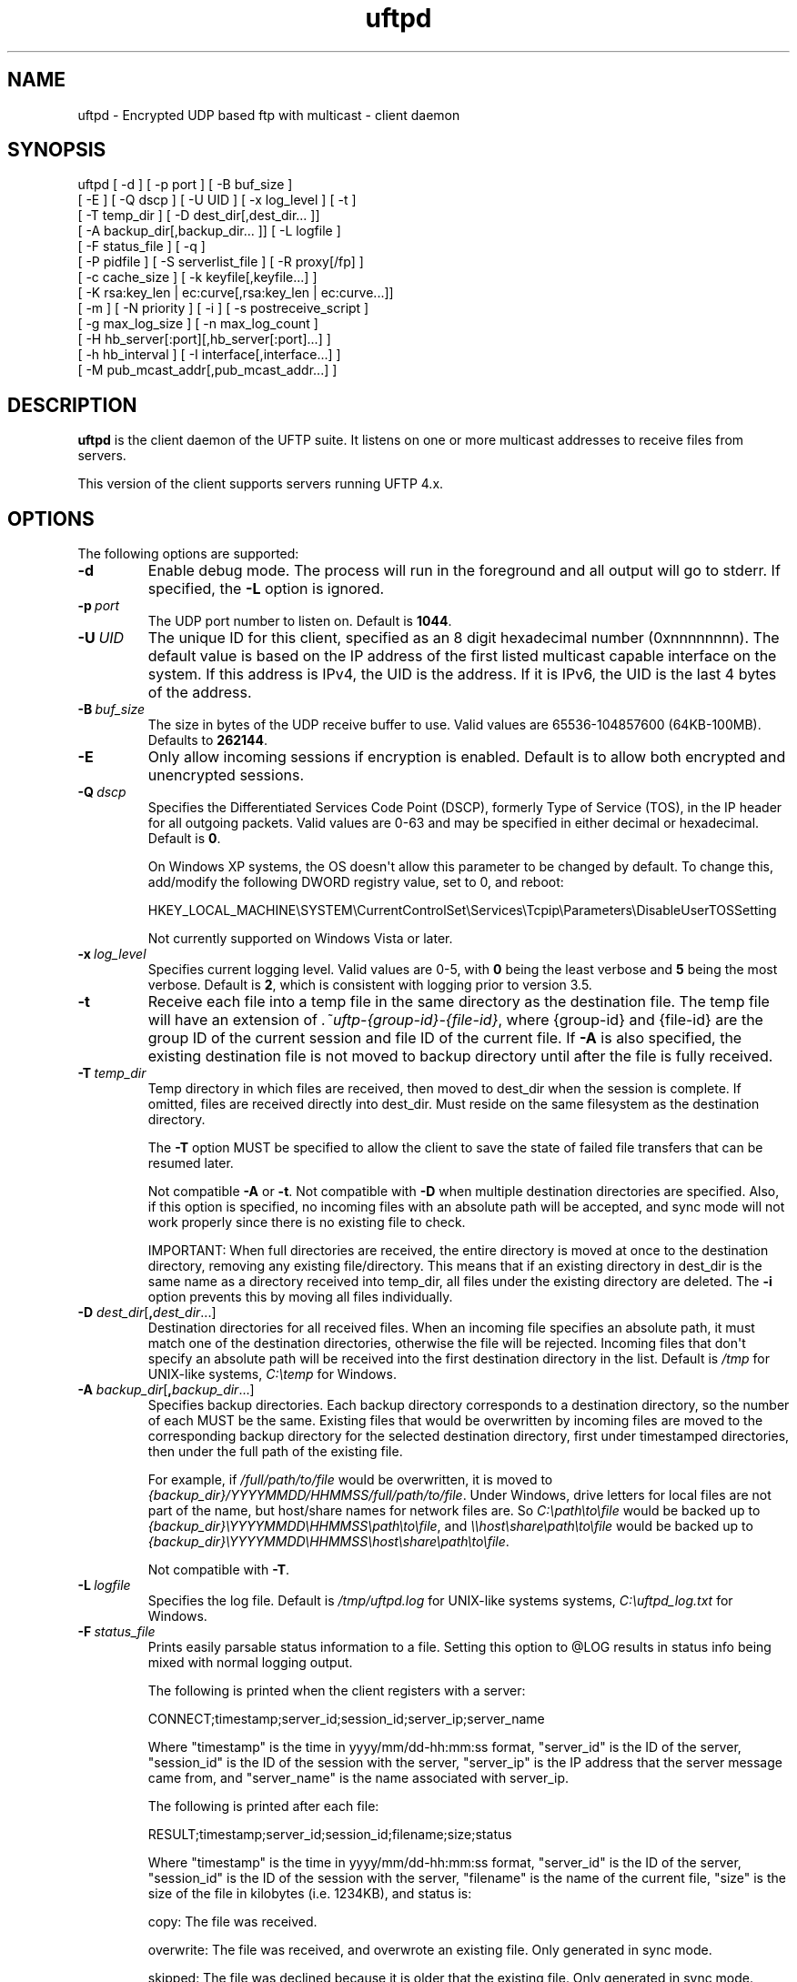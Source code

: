 .TH uftpd 1 "28 February 2016" "UFTP 4.9"
.SH NAME
uftpd - Encrypted UDP based ftp with multicast - client daemon
.SH SYNOPSIS
uftpd [ -d ] [ -p port ] [ -B buf_size ]
    [ -E ] [ -Q dscp ] [ -U UID ] [ -x log_level ] [ -t ]
    [ -T temp_dir ] [ -D dest_dir[,dest_dir... ]]
    [ -A backup_dir[,backup_dir... ]] [ -L logfile ]
    [ -F status_file ] [ -q ]
    [ -P pidfile ] [ -S serverlist_file ] [ -R proxy[/fp] ]
    [ -c cache_size ] [ -k keyfile[,keyfile...] ]
    [ -K rsa:key_len | ec:curve[,rsa:key_len | ec:curve...]]
    [ -m ] [ -N priority ] [ -i ] [ -s postreceive_script ]
    [ -g max_log_size ] [ -n max_log_count ]
    [ -H hb_server[:port][,hb_server[:port]...] ]
    [ -h hb_interval ] [ -I interface[,interface...] ]
    [ -M pub_mcast_addr[,pub_mcast_addr...] ]
.SH DESCRIPTION
.P
.B uftpd
is the client daemon of the UFTP suite.
It listens on one or more multicast addresses to receive files from servers.

This version of the client supports servers running UFTP 4.x.

.SH OPTIONS
.P
The following options are supported:
.TP
.B \-d
Enable debug mode.
The process will run in the foreground and all output will go to stderr.
If specified, the \fB\-L\fP option is ignored.
.TP
.BI \-p \ port
The UDP port number to listen on.
Default is \fB1044\fP.
.TP
.BI \-U \ UID
The unique ID for this client, specified as an 8 digit hexadecimal number (0xnnnnnnnn).
The default value is based on the IP address of the first listed multicast capable interface on the system.
If this address is IPv4, the UID is the address.
If it is IPv6, the UID is the last 4 bytes of the address.
.TP
.BI \-B \ buf_size
The size in bytes of the UDP receive buffer to use.
Valid values are 65536-104857600 (64KB-100MB).
Defaults to \fB262144\fP.
.TP
.B \-E
Only allow incoming sessions if encryption is enabled.
Default is to allow both encrypted and unencrypted sessions.
.TP
.BI \-Q \ dscp
Specifies the Differentiated Services Code Point (DSCP), formerly Type of Service (TOS), in the IP header for all outgoing packets.
Valid values are 0-63 and may be specified in either decimal or hexadecimal.
Default is \fB0\fP.

On Windows XP systems, the OS doesn\(aqt allow this parameter to be changed by default.
To change this, add/modify the following DWORD registry value, set to 0, and reboot:

.na
HKEY_LOCAL_MACHINE\\SYSTEM\\CurrentControlSet\\Services\\Tcpip\\Parameters\\DisableUserTOSSetting
.ad

Not currently supported on Windows Vista or later.
.TP
.BI \-x \ log_level
Specifies current logging level.
Valid values are 0-5, with \fB0\fP being the least verbose and \fB5\fP being the most verbose.
Default is \fB2\fP, which is consistent with logging prior to version 3.5.
.TP
.B \-t
Receive each file into a temp file in the same directory as the destination file.
The temp file will have an extension of \fI.~uftp-{group-id}-{file-id}\fP, where {group-id} and {file-id} are the group ID of the current session and file ID of the current file.
If \fB\-A\fP is also specified, the existing destination file is not moved to backup directory until after the file is fully received.
.TP
.BI \-T \ temp_dir
Temp directory in which files are received, then moved to dest_dir when the session is complete.
If omitted, files are received directly into dest_dir.
Must reside on the same filesystem as the destination directory.

The \fB\-T\fP option MUST be specified to allow the client to save the state of failed file transfers that can be resumed later.

Not compatible \fB\-A\fP or \fB\-t\fP.
Not compatible with \fB\-D\fP when multiple destination directories are specified.
Also, if this option is specified, no incoming files with an absolute path will be accepted, and sync mode will not work properly since there is no existing file to check.

IMPORTANT: When full directories are received, the entire directory is moved at once to the destination directory, removing any existing file/directory.
This means that if an existing directory in dest_dir is the same name as a directory received into temp_dir, all files under the existing directory are deleted.
The \fB\-i\fP option prevents this by moving all files individually.
.TP
\fB\-D\fP \fIdest_dir\fP[\fB,\fP\fIdest_dir\fP...]
Destination directories for all received files.
When an incoming file specifies an absolute path, it must match one of the destination directories, otherwise the file will be rejected.
Incoming files that don\(aqt specify an absolute path will be received into the first destination directory in the list.
Default is \fI/tmp\fP for UNIX-like systems, \fIC:\\temp\fP for Windows.
.TP
\fB\-A\fP \fIbackup_dir\fP[\fB,\fP\fIbackup_dir\fP...]
Specifies backup directories.
Each backup directory corresponds to a destination directory, so the number of each MUST be the same.
Existing files that would be overwritten by incoming files are moved to the corresponding backup directory for the selected destination directory, first under timestamped directories, then under the full path of the existing file.

For example, if \fI/full/path/to/file\fP would be overwritten, it is moved to \fI{backup_dir}/YYYYMMDD/HHMMSS/full/path/to/file\fP.
Under Windows, drive letters for local files are not part of the name, but host/share names for network files are.
So \fIC:\\path\\to\\file\fP would be backed up to \fI{backup_dir}\\YYYYMMDD\\HHMMSS\\path\\to\\file\fP, and \fI\\\\host\\share\\path\\to\\file\fP would be backed up to \fI{backup_dir}\\YYYYMMDD\\HHMMSS\\host\\share\\path\\to\\file\fP.

Not compatible with \fB\-T\fP.
.TP
.BI \-L \ logfile
Specifies the log file.
Default is \fI/tmp/uftpd.log\fP for UNIX-like systems systems, \fIC:\\uftpd_log.txt\fP for Windows.
.TP
.BI \-F \ status_file
Prints easily parsable status information to a file.
Setting this option to @LOG results in status info being mixed with normal logging output.

The following is printed when the client registers with a server:

.nf
CONNECT;timestamp;server_id;session_id;server_ip;server_name
.fi

Where "timestamp" is the time in yyyy/mm/dd-hh:mm:ss format, "server_id" is the ID of the server, "session_id" is the ID of the session with the server, "server_ip" is the IP address that the server message came from, and "server_name" is the name associated with server_ip.

The following is printed after each file:

.nf
RESULT;timestamp;server_id;session_id;filename;size;status
.fi

Where "timestamp" is the time in yyyy/mm/dd-hh:mm:ss format, "server_id" is the ID of the server, "session_id" is the ID of the session with the server, "filename" is the name of the current file, "size" is the size of the file in kilobytes (i.e. 1234KB), and status is:

copy: The file was received.

overwrite: The file was received, and overwrote an existing file.
Only generated in sync mode.

skipped: The file was declined because it is older that the existing file.
Only generated in sync mode.

rejected: The file was rejected, because the file was sent with an absolute pathname and either the client is using a temp directory or the filename doesn\(aqt match one of the client\(aqs destination directories.
.TP
.B \-q
When the client receives an ANNOUNCE from the server, it normally print the hostname associated with the IP address where the ANNOUNCE came from.
Specifying this option prevents a DNS lookup of the server IP, saving time.
.TP
.BI \-P \ pidfile
The pidfile to write the daemon\(aqs pid to on startup.
Default is no \fIpidfile\fP.
.TP
.BI \-S \ serverlist_file
A file containing a list of servers the client will allow to send files to it.
The file should contain the ID of the server, the IP address the client expects the server\(aqs request to come from, and optionally the server\(aqs public key fingerprint, with one entry for a server on each line.
If a key fingerprint is given, the key specified by the server must match the fingerprint.
If your system supports source specific multicast (SSM), the client will subscribe to all public and private multicast addresses using SSM for all servers listed.

When this option is specified, the public and private addresses specified by the server must be valid SSM addresses.
Any ANNOUNCE that specifies a private IP that is not a valid SSM address will be rejected.
Valid SSM addresses are in the 232/8 range for IPv4 and the ff30::/96 range for IPv6.

.nf
Example contents:
0x11112222|192.168.1.101|66:1E:C9:1D:FC:99:DB:60:B0:1A:F0:8F:CA:F4:28:27:A6:BE:94:BC
0x11113333|fe80::213:72ff:fed6:69ca
.fi

When expecting to receive from a server that is behind a proxy, the file should list the ID of the server along with the IP and fingerprint of the client proxy.
The proxy can authenticate the server.
.TP
\fB\-R\fP \fIproxy\fP[\fB/\fP\fIfingerprint\fP]
Specifies the name/IP of the response proxy that all responses are forwarded to.
If fingerprint is given, it specifies the proxy\(aqs public key fingerprint.
Upon startup, the client will query the proxy for its public key, retrying every 5 seconds until it gets a successful response.
The client cannot accept an encrypted file transfer from a server until it gets the proxy\(aqs key.
.TP
.BI \-c \ cache_size
Specifies the size in bytes of the cache used to hold received data packets before they are written to disk.
Proper tuning of this value can greatly increase efficiency at speeds in the gigabit range.
Valid values are 10240-20971520 (10KB-20MB).
Default is \fB1048576\fP (1MB).
.TP
\fB\-k\fP \fIkeyfile\fP[\fB,\fP\fIkeyfile\fP...]
.TP
\fB\-K\fP {\fBrsa:\fP\fIkey_len\fP | \fBec:\fP\fIcurve\fP}
These two options are used to read and/or write the client\(aqs RSA/ECDSA private keys.

The \fB\-K\fP option creates one or more RSA or ECDSA private keys.
New keys are specified as either \fBrsa:\fP\fIkey_length\fP, which creates an RSA private key \fIkey_length\fP bits wide, or as \fBec:\fP\fIcurve\fP, which creates an EC key using the curve "\fIcurve\fP".

The list of supported EC curves is as follows (availability may vary depending on system settings and crypto library used):

sect163k1 sect163r1 sect163r2 sect193r1 sect193r2 sect233k1 sect233r1 sect239k1 sect283k1 sect283r1 sect409k1 sect409r1 sect571k1 sect571r1 secp160k1 secp160r1 secp160r2 secp192k1 prime192v1 secp224k1 secp224r1 secp256k1 prime256v1 secp384r1 secp521r1

If only \fB\-K\fP is specified, the keys created are not persisted.

If only \fB\-k\fP is specified, this option reads RSA or ECDSA private keys from each keyfile.

If \fB\-k\fP and \fB\-K\fP are specified, the keys created by \fB\-K\fP are written to the keyfiles listed by \fB\-k\fP.
In this case, \fB\-k\fP and \fB\-K\fP must give the same number of items.

If neither \fB\-k\fP nor \fB\-K\fP are specified, an RSA private key 512 bytes in length is generated and not persisted.

If \fB\-k\fP is specified but not \fB\-K\fP, the RSA or ECDSA private keys are read from each keyfile.

The definition of keyfile is dependent on the crypto library UFTP is compiled to use.

On Windows systems, UFTP can built to use either CNG, which is the new API supported by Windows Vista and Windows 7, or CryptoAPI, which is the legacy API and the only one available to Windows XP.

Under CryptoAPI, all RSA private keys must be stored in a key container (technically only keys used to sign data, but for UFTP\(aqs purposes this is the case).
Key containers are internal to Windows, and each user (and the system) has its own set of key containers.
In this case, key_file is actually the name of the key container.
When \fB\-k\fP is not specified, the generated key is not persisted.
Elliptic Curve algorithms are not supported under CryptoAPI.

Under CNG, RSA and ECDSA private keys are also stored in key containers, and RSA keys created by CrypoAPI may be read by CNG.
Like CryptoAPI, key_file also specifies the key container name, and the generated key is not persisted if \fB\-k\fP is not specified.
CNG only supports 3 named EC curves: \fBprime256v1\fP, \fBsecp384r1\fP, and \fBsecp521r1\fP.

All other systems use OpenSSL for the crypto library (although under Windows UFTP can be also be built to use it).
In this case, key_file specifies a file name where the RSA private key is stored unencrypted in PEM format (the OS is expected to protect this file).
When both \fB\-k\fP and \fB\-K\fP are specified, the file is only written to if it does not currently exist.
If the file does exist, an error message will be returned and the server will exit.
When \fB\-k\fP is not specified, the generated key is not persisted.
These PEM files may also be manipulated via the
.BR openssl (1)
command line tool.

Keys can also be generated and viewed via the uftp
.BR keymgt (1)
utility.
.TP
.B \-m
For Windows systems using CryptoAPI or CNG, private keys are normally stored in the key container of the running user.
Specifying this option stores keys in the system key container.
Useful when running as a service.
On non-Windows systems, this option has no effect.
.TP
.BI \-N \ priority
Sets the process priority.
On Windows systems, valid values are from \fB-\2\fP to \fB2\fP, with a default of \fB0\fP.
These correspond to the following priorities:

.nf
-2 High
-1 Above Normal
 0 Normal
 1 Below Normal
 2 Low
.fi

On all other systems, this is the "nice" value.
Valid values are from \fB\-20\fP to \fB19\fP, where \fB\-20\fP is the highest priority and \fB19\fP is the lowest priority.
Default is \fB0\fP.
.TP
.B \-i
When \fB\-T\fP is specified, directories are normally moved from the temp directory to the destination directory at once, removing all existing files in the that subdirectory within the destionaion directory.
This option causes directories to be traversed so that all received files are moved individually, preventing unwanted deletions.
This also affects the operation of the \fB\-s\fP option.
If \fB\-T\fP is not specified, this option has no effect.
.TP
.BI \-s \ postreceive_script
The full path to an external command or script to be called when files are received.
The command will be called as follows:

postreceive_script \-I session_id file [ file... ]

Where "\fIsession_id\fP" is an 8 hexadecimal digit number identifying the current session, and "\fIfile\fP" is the full pathname to one or more received files/directories in the destination directory specified by \fB\-D\fP.

The way this script is called depends on whether or not a temp directory is specified by \fB\-T\fP, and if \fB\-i\fP is specified.
If a temp directory is not specified, or if both \fB\-T\fP and \fB\-i\fP are specified, the script gets called once for each file as soon as the file is received.
If a temp directory is specified but \fB\-i\fP is not, the script gets called once at the end of the session, and is passed all top level files/directories received.
Here, "top level files/directories" refers to all entries in the temp directory for the session, but not subdirectories.
So the script would be responsible for traversing any listed directories to find files contained within them.
.TP
.BI \-g \ max_log_size
Specifies the maximum log file size in MB.
Once the log file reaches this size, the file is renamed with a \fI.1\fP extension and a new log file is opened.
For example, if the log file is \fI/tmp/uftpd.log\fP, it will be renamed \fI/tmp/uftpd.log.1\fP and a new \fI/tmp/uftpd.log\fP will be created.
Ignored if \fB\-d\fP is specified.
Valid values are 1-1024.
Default is no log rolling.
.TP
.BI \-n \ max_log_count
Specifies the maximum number of archive log files to keep when log rolling is active.
When the log file rolls, archive logs are renamed with an incrementing numerical extension until the max is reached.
Archive log files beyond the maximum are deleted.
Ignored if \fB\-g\fP is not specified.
Valid values are 1-1000.
Default is \fB5\fP.
.TP
\fB\-H\fP \fIhb_server\fP[\fB:\fP\fIport\fP][\fB,\fP\fIhb_server\fP[\fB:\fP\fIport\fP]...]]
Lists one or more proxies to send heartbeat messages to.
When sending a signed heartbeat message, the first key listed under \fB\-k\fP is used to sign the message.
If port is not specified for a given proxy, the default port of \fB1044\fP is assumed.
.TP
.BI \-h \ hb_interval
The time in seconds between sending heartbeat messages.
Ignored if \fB\-H\fP is not specified.
.TP
\fB\-I\fP \fIinterface\fP[\fB,\fP\fIinterface\fP...]
Lists one or more interfaces to listen to multicast traffic on.
Interfaces can be specified either by interface name, by hostname, or by IP.
When receiving a closed group membership request, the client will participate if any of these interfaces matches an IP in the announcement.
When receiving an open group membership request, the first interface listed is the one the client will report back to the server.
This may not necessarily be the interface that the ANNOUNCE was received on.
The default is to listen on all active non-loopback interfaces.
NOTE: Since Windows doesn\(aqt have named interfaces (not in the sense that UNIX-like systems do), only hostnames or IP addresses are accepted on Windows.
If specifying by hostname or IP, may be a mixture of IPv4 and IPv6 addresses, except on systems that don\(aqt support dual mode sockets such as Windows XP.
.TP
\fB\-M\fP \fIpub_mcast_addr\fP[\fB,\fP\fIpub_mcast_addr\fP...]
The list of public multicast addresses to listen on.
May be a mixture of IPv4 and IPv6 addresses, except on systems that don\(aqt support dual mode sockets such as Windows XP.
Default is \fB230.4.4.1\fP.
.SH EXAMPLES
.P
Starting with the default options:

.RS 5
uftpd
.RE

The client runs as a daemon and listens for announcements on UDP port 1044 on multicast address 230.4.4.1 on all non-loopback network interfaces. Incoming files are received directly into \fI/tmp\fP (\fIC:\\temp\fP on Windows).
A 512-bit RSA key is generated to handle encrypted sessions.

Suppose you want an external process to handle incoming files in \fI/tmp/dest\fP.
Since you don\(aqt want to pick up incomplete files, you might want them to be received into \fI/tmp/receiving\fP then moved to \fI/tmp/dest\fP when done.
Then call the client like this:

.RS 5
uftpd \-D /tmp/dest \-T /tmp/receiving
.RE

If the client expects to receive from different servers, one sending on 230.4.4.1 and one sending on ff02:4:4:2:

.RS 5
uftpd \-M 230.4.4.1,ff02:4:4:2
.RE

To handle incoming encrypted sessions with differing private keys:

.RS 5
.nf
uftpd \-k file_for_rsa_1024_key,file_for_rsa_2048_key,file_for_ec_prime256v1_key
.fi
.RE

If incoming packets aren\(aqt being read quickly enough, and you want to increase the UDP receive buffer size to 2 MB:

.RS 5
uftpd \-B 2097152
.RE

.SH EXIT STATUS
.P
The following exit values are returned:
.TP
0
The client started successfully and is running in the background.
.TP
1
An invalid command line parameter was specified.
.TP
2
An error occurred while attempting to initialize network connections.
.TP
3
An error occurred while reading or generating cryptographic key data.
.TP
4
An error occurred while opening or rolling the log file.
.TP
5
A memory allocation error occurred.
.TP
6
The client was interrupted by the user.
.SH SEE ALSO
.BR uftp (1),
.BR uftpproxyd (1),
.BR uftp_keymgt (1).
.SH NOTES
The latest version of UFTP can be found at http://uftp-multicast.sourceforge.net.
UFTP is covered by the GNU General Public License.
Commercial licenses and support are available from Dennis Bush (bush@tcnj.edu).
